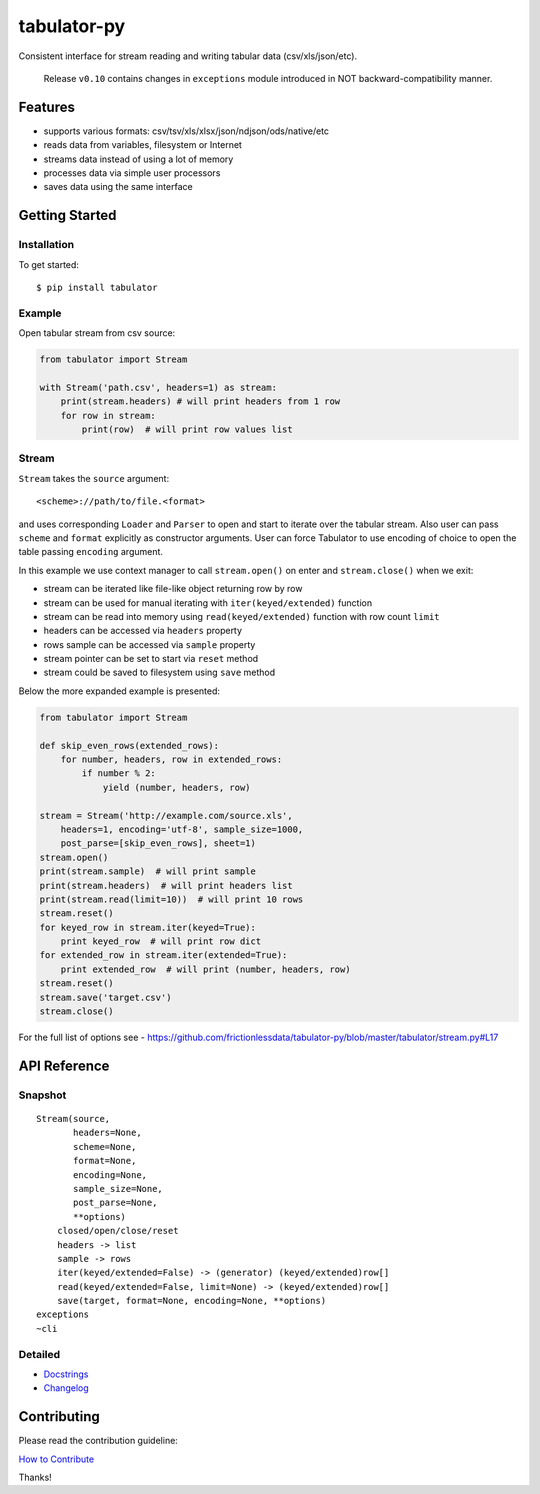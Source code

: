tabulator-py
============

| |Travis|
| |Coveralls|
| |PyPi|
| |SemVer|
| |Gitter|

Consistent interface for stream reading and writing tabular data
(csv/xls/json/etc).

    Release ``v0.10`` contains changes in ``exceptions`` module
    introduced in NOT backward-compatibility manner.

Features
--------

-  supports various formats: csv/tsv/xls/xlsx/json/ndjson/ods/native/etc
-  reads data from variables, filesystem or Internet
-  streams data instead of using a lot of memory
-  processes data via simple user processors
-  saves data using the same interface

Getting Started
---------------

Installation
~~~~~~~~~~~~

To get started:

::

    $ pip install tabulator

Example
~~~~~~~

Open tabular stream from csv source:

.. code:: python

    from tabulator import Stream

    with Stream('path.csv', headers=1) as stream:
        print(stream.headers) # will print headers from 1 row
        for row in stream:
            print(row)  # will print row values list

Stream
~~~~~~

``Stream`` takes the ``source`` argument:

::

    <scheme>://path/to/file.<format>

and uses corresponding ``Loader`` and ``Parser`` to open and start to
iterate over the tabular stream. Also user can pass ``scheme`` and
``format`` explicitly as constructor arguments. User can force Tabulator
to use encoding of choice to open the table passing ``encoding``
argument.

In this example we use context manager to call ``stream.open()`` on
enter and ``stream.close()`` when we exit:

-  stream can be iterated like file-like object returning row by row
-  stream can be used for manual iterating with ``iter(keyed/extended)``
   function
-  stream can be read into memory using ``read(keyed/extended)``
   function with row count ``limit``
-  headers can be accessed via ``headers`` property
-  rows sample can be accessed via ``sample`` property
-  stream pointer can be set to start via ``reset`` method
-  stream could be saved to filesystem using ``save`` method

Below the more expanded example is presented:

.. code:: python

    from tabulator import Stream

    def skip_even_rows(extended_rows):
        for number, headers, row in extended_rows:
            if number % 2:
                yield (number, headers, row)

    stream = Stream('http://example.com/source.xls',
        headers=1, encoding='utf-8', sample_size=1000,
        post_parse=[skip_even_rows], sheet=1)
    stream.open()
    print(stream.sample)  # will print sample
    print(stream.headers)  # will print headers list
    print(stream.read(limit=10))  # will print 10 rows
    stream.reset()
    for keyed_row in stream.iter(keyed=True):
        print keyed_row  # will print row dict
    for extended_row in stream.iter(extended=True):
        print extended_row  # will print (number, headers, row)
    stream.reset()
    stream.save('target.csv')
    stream.close()

For the full list of options see -
https://github.com/frictionlessdata/tabulator-py/blob/master/tabulator/stream.py#L17

API Reference
-------------

Snapshot
~~~~~~~~

::

    Stream(source,
           headers=None,
           scheme=None,
           format=None,
           encoding=None,
           sample_size=None,
           post_parse=None,
           **options)
        closed/open/close/reset
        headers -> list
        sample -> rows
        iter(keyed/extended=False) -> (generator) (keyed/extended)row[]
        read(keyed/extended=False, limit=None) -> (keyed/extended)row[]
        save(target, format=None, encoding=None, **options)
    exceptions
    ~cli

Detailed
~~~~~~~~

-  `Docstrings <https://github.com/frictionlessdata/tabulator-py/tree/master/tabulator>`__
-  `Changelog <https://github.com/frictionlessdata/tabulator-py/commits/master>`__

Contributing
------------

Please read the contribution guideline:

`How to Contribute <CONTRIBUTING.md>`__

Thanks!

.. |Travis| image:: https://img.shields.io/travis/frictionlessdata/tabulator-py/master.svg
   :target: https://travis-ci.org/frictionlessdata/tabulator-py
.. |Coveralls| image:: http://img.shields.io/coveralls/frictionlessdata/tabulator-py.svg?branch=master
   :target: https://coveralls.io/r/frictionlessdata/tabulator-py?branch=master
.. |PyPi| image:: https://img.shields.io/pypi/v/tabulator.svg
   :target: https://pypi.python.org/pypi/tabulator
.. |SemVer| image:: https://img.shields.io/badge/versions-SemVer-brightgreen.svg
   :target: http://semver.org/
.. |Gitter| image:: https://img.shields.io/gitter/room/frictionlessdata/chat.svg
   :target: https://gitter.im/frictionlessdata/chat

